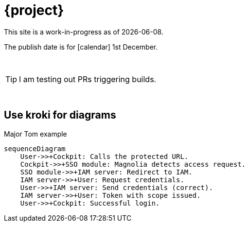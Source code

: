 = {project}

This site is a work-in-progress as of {localdate}.

The publish date is for icon:calendar[] 1st December.::

{sp} +

TIP: I am testing out PRs triggering builds.

{sp} +

== Use kroki for diagrams

.Major Tom example
[mermaid,role="zoom"]
....
sequenceDiagram
    User->>+Cockpit: Calls the protected URL.
    Cockpit->>+SSO module: Magnolia detects access request.
    SSO module->>+IAM server: Redirect to IAM.
    IAM server->>+User: Request credentials.
    User->>+IAM server: Send credentials (correct).
    IAM server->>+User: Token with scope issued.
    User->>+Cockpit: Successful login.
....
